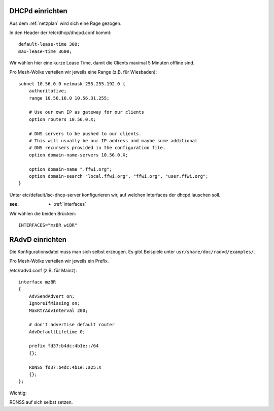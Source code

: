 .. _dhcp:

DHCPd einrichten
================


Aus dem :ref:`netzplan` wird sich eine Rage gezogen.

In den Header der /etc/dhcp/dhcpd.conf kommt::

    default-lease-time 300;
    max-lease-time 3600;

Wir wählen hier eine kurze Lease Time, damit die Clients maximal 5 Minuten offline sind.

Pro Mesh-Wolke verteilen wir jeweils eine Range (z.B. für Wiesbaden)::

    subnet 10.56.0.0 netmask 255.255.192.0 {
        authoritative;
        range 10.56.16.0 10.56.31.255;

        # Use our own IP as gateway for our clients
        option routers 10.56.0.X;

        # DNS servers to be pushed to our clients.
        # This will usually be our IP address and maybe some additional
        # DNS recursers provided in the configuration file.
        option domain-name-servers 10.56.0.X;

        option domain-name ".ffwi.org";
        option domain-search "local.ffwi.org", "ffwi.org", "user.ffwi.org";
    }

Unter etc/default/isc-dhcp-server konfigurieren wir, auf welchen Interfaces der dhcpd lauschen soll.

:see:
    - :ref:`interfaces`

Wir wählen die beiden Brücken::

    INTERFACES="mzBR wiBR"

.. _radvd:

RAdvD einrichten
================

Die Konfigurationsdatei muss man sich selbst erzeugen. Es gibt Beispiele unter ``usr/share/doc/radvd/examples/``.

Pro Mesh-Wolke verteilen wir jeweils ein Prefix.

/etc/radvd.conf (z.B. für Mainz)::

    interface mzBR
    {
        AdvSendAdvert on;
        IgnoreIfMissing on;
        MaxRtrAdvInterval 200;

        # don't advertise default router
        AdvDefaultLifetime 0;

        prefix fd37:b4dc:4b1e::/64
        {};

        RDNSS fd37:b4dc:4b1e::a25:X
        {};
    };

Wichtig:

RDNSS auf sich selbst setzen.

